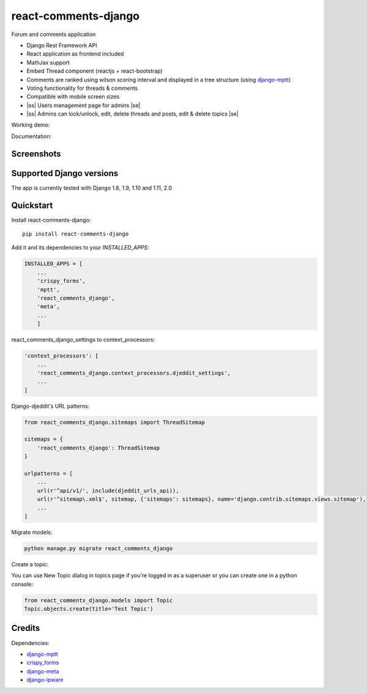 .. |ss| raw:: html

   <strike>

.. |se| raw:: html

   </strike>

=============================
react-comments-django
=============================

Forum and comments application

* Django Rest Framework API
* React application as frontend included
* MathJax support
* Embed Thread component (reactjs + react-bootstrap)
* Comments are ranked using wilson scoring interval and displayed in a tree structure (using `django-mptt <https://github.com/django-mptt/django-mptt>`_)
* Voting functionality for threads & comments
* Compatible with mobile screen sizes
* |ss| Users management page for admins |se|
* |ss| Admins can lock/unlock, edit, delete threads and posts, edit & delete topics |se|


Working demo:

Documentation:

Screenshots
-----------

.. image:: https://github.com/physics-is-beautiful/django-react-djeddit/blob/master/media/drc1.png?raw=true

.. image:: https://github.com/physics-is-beautiful/django-react-djeddit/blob/master/media/drc2.png?raw=true

Supported Django versions
-------------------------

The app is currently tested with Django 1.8, 1.9, 1.10 and 1.11, 2.0

Quickstart
----------

Install react-comments-django::

    pip install react-comments-django

Add it and its dependencies to your `INSTALLED_APPS`:

.. code-block:: python

    INSTALLED_APPS = [
        ...
        'crispy_forms',
        'mptt',
        'react_comments_django',
        'meta',
        ...
        ]

react_comments_django_settings to context_processors:

.. code-block:: python

    'context_processors': [
        ...
        'react_comments_django.context_processors.djeddit_settings',
        ...
    ]

Django-djeddit's URL patterns:

.. code-block:: python

    from react_comments_django.sitemaps import ThreadSitemap

    sitemaps = {
        'react_comments_django': ThreadSitemap
    }

    urlpatterns = [
        ...
        url(r'^api/v1/', include(djeddit_urls_api)),
        url(r'^sitemap\.xml$', sitemap, {'sitemaps': sitemaps}, name='django.contrib.sitemaps.views.sitemap'),
        ...
    ]

Migrate models:

.. code-block:: python

    python manage.py migrate react_comments_django


Create a topic:

You can use New Topic dialog in topics page if you're logged in as a superuser or you can create one in a python console:

.. code-block:: python

    from react_comments_django.models import Topic
    Topic.objects.create(title='Test Topic')


Credits
-------

Dependencies:

*  django-mptt_
*  crispy_forms_
*  django-meta_
*  django-ipware_

.. _django-mptt: https://github.com/django-mptt/django-mptt
.. _crispy_forms: https://github.com/django-crispy-forms/django-crispy-forms
.. _django-meta: https://github.com/nephila/django-meta
.. _django-ipware: https://github.com/un33k/django-ipware
